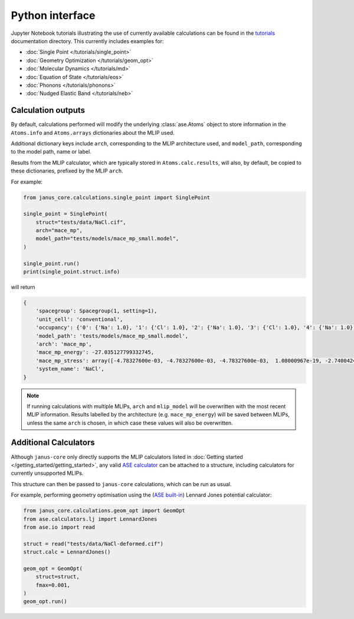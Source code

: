 ================
Python interface
================

Jupyter Notebook tutorials illustrating the use of currently available calculations can be found in the `tutorials <https://github.com/stfc/janus-core/tree/main/docs/source/tutorials>`_ documentation directory. This currently includes examples for:

.. |single_point| image:: https://colab.research.google.com/assets/colab-badge.svg
    :target: https://colab.research.google.com/github/stfc/janus-core/blob/main/docs/source/tutorials/single_point.ipynb
    :alt: Launch single point Colab

.. |geom_opt| image:: https://colab.research.google.com/assets/colab-badge.svg
    :target: https://colab.research.google.com/github/stfc/janus-core/blob/main/docs/source/tutorials/geom_opt.ipynb
    :alt: Launch geometry optimisation Colab

.. |md| image:: https://colab.research.google.com/assets/colab-badge.svg
    :target: https://colab.research.google.com/github/stfc/janus-core/blob/main/docs/source/tutorials/md.ipynb
    :alt: Launch molecular dynamics Colab

.. |eos| image:: https://colab.research.google.com/assets/colab-badge.svg
    :target: https://colab.research.google.com/github/stfc/janus-core/blob/main/docs/source/tutorials/eos.ipynb
    :alt: Launch equation of state Colab

.. |phonons| image:: https://colab.research.google.com/assets/colab-badge.svg
    :target: https://colab.research.google.com/github/stfc/janus-core/blob/main/docs/source/tutorials/phonons.ipynb
    :alt: Launch phonons Colab

.. |neb| image:: https://colab.research.google.com/assets/colab-badge.svg
    :target: https://colab.research.google.com/github/stfc/janus-core/blob/main/docs/source/tutorials/neb.ipynb
    :alt: Launch NEB Colab

- :doc:`Single Point </tutorials/single_point>` |single_point|
- :doc:`Geometry Optimization </tutorials/geom_opt>` |geom_opt|
- :doc:`Molecular Dynamics </tutorials/md>` |md|
- :doc:`Equation of State </tutorials/eos>` |eos|
- :doc:`Phonons </tutorials/phonons>` |phonons|
- :doc:`Nudged Elastic Band </tutorials/neb>` |neb|


Calculation outputs
===================

By default, calculations performed will modify the underlying :class:`ase.Atoms` object
to store information in the ``Atoms.info`` and ``Atoms.arrays`` dictionaries about the MLIP used.

Additional dictionary keys include ``arch``, corresponding to the MLIP architecture used,
and ``model_path``, corresponding to the model path, name or label.

Results from the MLIP calculator, which are typically stored in ``Atoms.calc.results``, will also,
by default, be copied to these dictionaries, prefixed by the MLIP ``arch``.

For example:

.. code-block:: python

    from janus_core.calculations.single_point import SinglePoint

    single_point = SinglePoint(
        struct="tests/data/NaCl.cif",
        arch="mace_mp",
        model_path="tests/models/mace_mp_small.model",
    )

    single_point.run()
    print(single_point.struct.info)

will return

.. code-block:: python

    {
        'spacegroup': Spacegroup(1, setting=1),
        'unit_cell': 'conventional',
        'occupancy': {'0': {'Na': 1.0}, '1': {'Cl': 1.0}, '2': {'Na': 1.0}, '3': {'Cl': 1.0}, '4': {'Na': 1.0}, '5': {'Cl': 1.0}, '6': {'Na': 1.0}, '7': {'Cl': 1.0}},
        'model_path': 'tests/models/mace_mp_small.model',
        'arch': 'mace_mp',
        'mace_mp_energy': -27.035127799332745,
        'mace_mp_stress': array([-4.78327600e-03, -4.78327600e-03, -4.78327600e-03,  1.08000967e-19, -2.74004242e-19, -2.04504710e-19]),
        'system_name': 'NaCl',
    }

.. note::
    If running calculations with multiple MLIPs, ``arch`` and ``mlip_model`` will be overwritten with the most recent MLIP information.
    Results labelled by the architecture (e.g. ``mace_mp_energy``) will be saved between MLIPs,
    unless the same ``arch`` is chosen, in which case these values will also be overwritten.


Additional Calculators
======================

Although ``janus-core`` only directly supports the MLIP calculators listed in :doc:`Getting started </getting_started/getting_started>`,
any valid `ASE calculator <https://wiki.fysik.dtu.dk/ase/ase/calculators/calculators.html>`_
can be attached to a structure, including calculators for currently unsupported MLIPs.

This structure can then be passed to ``janus-core`` calculations, which can be run as usual.

For example, performing geometry optimisation using the (`ASE built-in <https://wiki.fysik.dtu.dk/ase/ase/calculators/others.html#lennard-jones>`_) Lennard Jones potential calculator:

.. code-block:: python

    from janus_core.calculations.geom_opt import GeomOpt
    from ase.calculators.lj import LennardJones
    from ase.io import read

    struct = read("tests/data/NaCl-deformed.cif")
    struct.calc = LennardJones()

    geom_opt = GeomOpt(
        struct=struct,
        fmax=0.001,
    )
    geom_opt.run()
